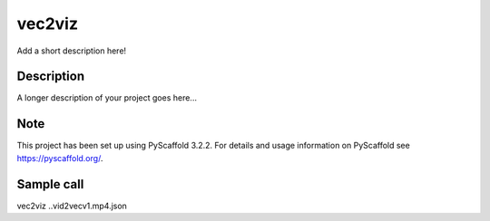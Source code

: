 =======
vec2viz
=======


Add a short description here!


Description
===========

A longer description of your project goes here...


Note
====

This project has been set up using PyScaffold 3.2.2. For details and usage
information on PyScaffold see https://pyscaffold.org/.

Sample call
===========
vec2viz ..\vid2vec\v1.mp4.json